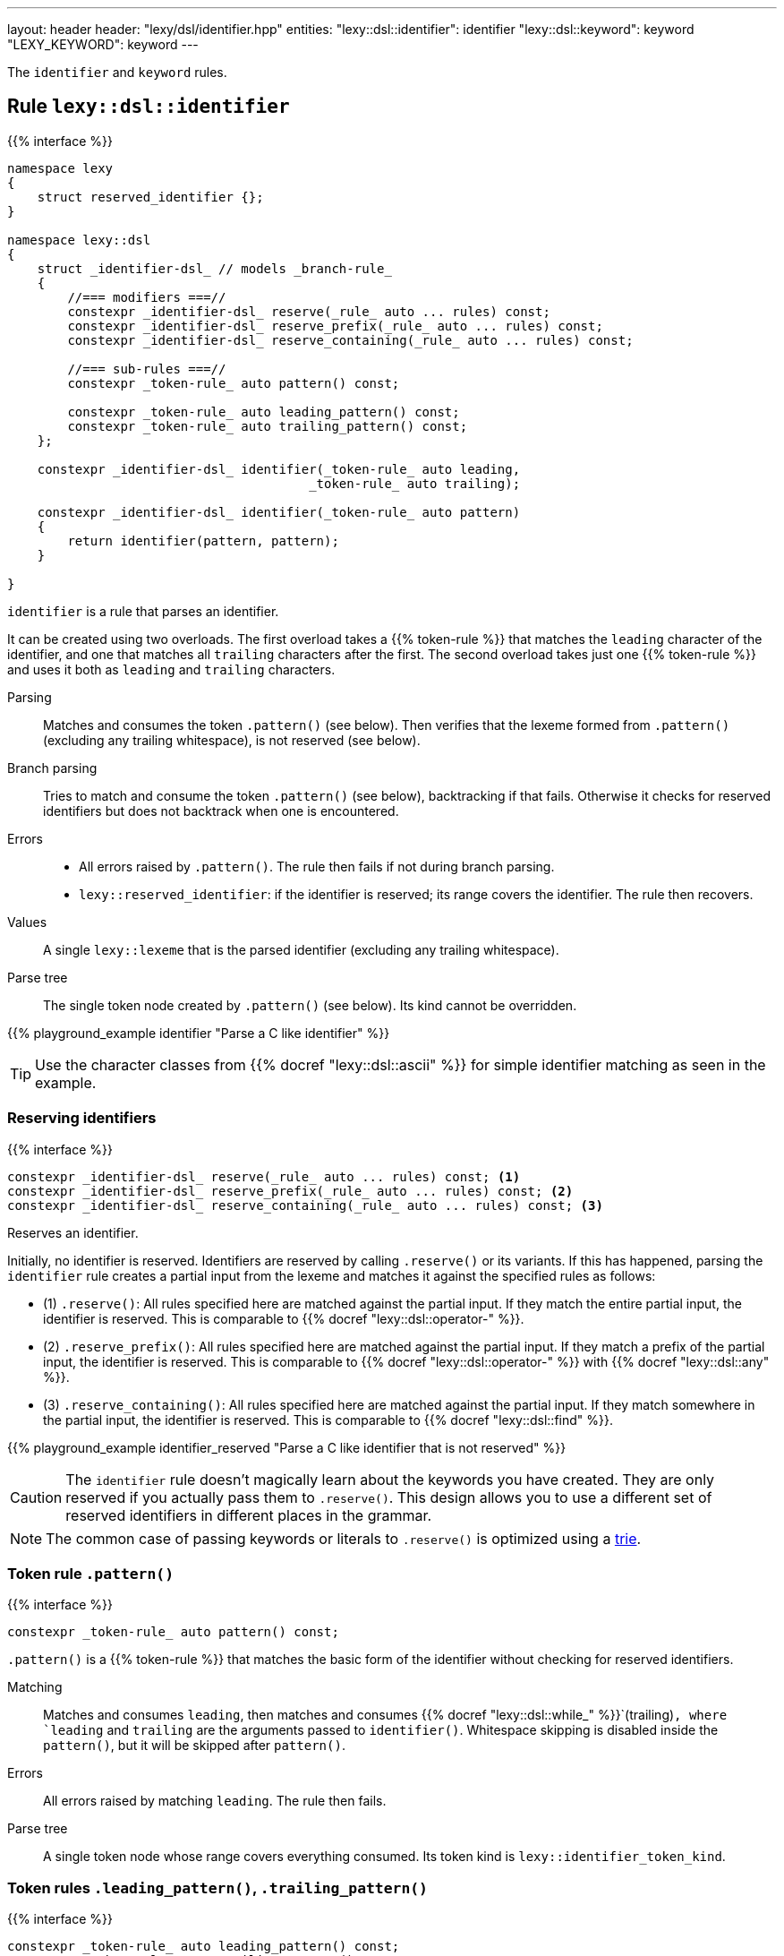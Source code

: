 ---
layout: header
header: "lexy/dsl/identifier.hpp"
entities:
  "lexy::dsl::identifier": identifier
  "lexy::dsl::keyword": keyword
  "LEXY_KEYWORD": keyword
---

[.lead]
The `identifier` and `keyword` rules.

[#identifier]
== Rule `lexy::dsl::identifier`

{{% interface %}}
----
namespace lexy
{
    struct reserved_identifier {};
}

namespace lexy::dsl
{
    struct _identifier-dsl_ // models _branch-rule_
    {
        //=== modifiers ===//
        constexpr _identifier-dsl_ reserve(_rule_ auto ... rules) const;
        constexpr _identifier-dsl_ reserve_prefix(_rule_ auto ... rules) const;
        constexpr _identifier-dsl_ reserve_containing(_rule_ auto ... rules) const;

        //=== sub-rules ===//
        constexpr _token-rule_ auto pattern() const;

        constexpr _token-rule_ auto leading_pattern() const;
        constexpr _token-rule_ auto trailing_pattern() const;
    };

    constexpr _identifier-dsl_ identifier(_token-rule_ auto leading,
                                        _token-rule_ auto trailing);

    constexpr _identifier-dsl_ identifier(_token-rule_ auto pattern)
    {
        return identifier(pattern, pattern);
    }

}
----

[.lead]
`identifier` is a rule that parses an identifier.

It can be created using two overloads.
The first overload takes a {{% token-rule %}} that matches the `leading` character of the identifier,
and one that matches all `trailing` characters after the first.
The second overload takes just one {{% token-rule %}} and uses it both as `leading` and `trailing` characters.

Parsing::
  Matches and consumes the token `.pattern()` (see below).
  Then verifies that the lexeme formed from `.pattern()` (excluding any trailing whitespace), is not reserved (see below).
Branch parsing::
  Tries to match and consume the token `.pattern()` (see below), backtracking if that fails.
  Otherwise it checks for reserved identifiers but does not backtrack when one is encountered.
Errors::
  * All errors raised by `.pattern()`. The rule then fails if not during branch parsing.
  * `lexy::reserved_identifier`: if the identifier is reserved; its range covers the identifier.
    The rule then recovers.
Values::
  A single `lexy::lexeme` that is the parsed identifier (excluding any trailing whitespace).
Parse tree::
  The single token node created by `.pattern()` (see below).
  Its kind cannot be overridden.

{{% playground_example identifier "Parse a C like identifier" %}}

TIP: Use the character classes from {{% docref "lexy::dsl::ascii" %}} for simple identifier matching as seen in the example.

=== Reserving identifiers

{{% interface %}}
----
constexpr _identifier-dsl_ reserve(_rule_ auto ... rules) const; <1>
constexpr _identifier-dsl_ reserve_prefix(_rule_ auto ... rules) const; <2>
constexpr _identifier-dsl_ reserve_containing(_rule_ auto ... rules) const; <3>
----

[.lead]
Reserves an identifier.

Initially, no identifier is reserved.
Identifiers are reserved by calling `.reserve()` or its variants.
If this has happened, parsing the `identifier` rule creates a partial input from the lexeme and matches it against the specified rules as follows:

* (1) `.reserve()`: All rules specified here are matched against the partial input.
  If they match the entire partial input, the identifier is reserved.
  This is comparable to {{% docref "lexy::dsl::operator-" %}}.
* (2) `.reserve_prefix()`: All rules specified here are matched against the partial input.
  If they match a prefix of the partial input, the identifier is reserved.
  This is comparable to {{% docref "lexy::dsl::operator-" %}} with {{% docref "lexy::dsl::any" %}}.
* (3) `.reserve_containing()`: All rules specified here are matched against the partial input.
  If they match somewhere in the partial input, the identifier is reserved.
  This is comparable to {{% docref "lexy::dsl::find" %}}.

{{% playground_example identifier_reserved "Parse a C like identifier that is not reserved" %}}

CAUTION: The `identifier` rule doesn't magically learn about the keywords you have created.
They are only reserved if you actually pass them to `.reserve()`.
This design allows you to use a different set of reserved identifiers in different places in the grammar.

NOTE: The common case of passing keywords or literals to `.reserve()` is optimized using a https://en.wikipedia.org/wiki/Trie[trie].

=== Token rule `.pattern()`

{{% interface %}}
----
constexpr _token-rule_ auto pattern() const;
----

[.lead]
`.pattern()` is a {{% token-rule %}} that matches the basic form of the identifier without checking for reserved identifiers.

Matching::
  Matches and consumes `leading`,
  then matches and consumes {{% docref "lexy::dsl::while_" %}}`(trailing)`,
  where `leading` and `trailing` are the arguments passed to `identifier()`.
  Whitespace skipping is disabled inside the `pattern()`,
  but it will be skipped after `pattern()`.
Errors::
  All errors raised by matching `leading`.
  The rule then fails.
Parse tree::
  A single token node whose range covers everything consumed.
  Its token kind is `lexy::identifier_token_kind`.

=== Token rules `.leading_pattern()`, `.trailing_pattern()`

{{% interface %}}
----
constexpr _token-rule_ auto leading_pattern() const;
constexpr _token-rule_ auto trailing_pattern() const;
----

[.lead]
They simply return `leading`/`trailing` from the arguments passed to `identifier()`.

[#keyword]
== Token rule `lexy::dsl::keyword`

{{% interface %}}
----
namespace lexy::dsl
{
    template <auto Str>
    constexpr _token-rule_ auto keyword(_identifier-dsl_ identifier);
}

#define LEXY_KEYWORD(Str, Identifier) lexy::dsl::keyword<Str>(identifier)
----

[.lead]
`keyword` is a {{% token-rule %}} that matches a keyword.

Matching::
  Tries to match and consume `identifier.pattern()`,
  i.e. the basic pattern of an identifier ignoring any reserved identifiers.
  Then creates a partial input that covers everything just consumed (without the trailing whitespace)
  and matches {{% docref "lexy::dsl::lit" %}}`<Str>` on that input.
  Succeeds only if that consumes the entire partial input.
Errors::
  `lexy::expected_keyword`: if either `identifier.pattern()` or the `lit` rule failed.
  Its range covers the everything consumed by `identifier.pattern()` and its `.string()` is `Str`.

The macro `LEXY_KEYWORD(Str, Identifier)` is equivalent to `keyword<Str>(Identifier)`,
except that it also works on older compilers that do not support C++20's extended NTTPs.
Use this instead of `keyword<Str>(identifier)` if you need to support them.

{{% playground_example keyword "Parse a keyword" %}}

NOTE: While {{% docref "lexy::dsl::lit" %}}`<"int">` would happily consume a prefix of `"integer"`, `keyword<"int">(id)`, for a matching `id`, would not.

NOTE: A keyword does not necessarily need to be a reserved identifier or vice-versa.

NOTE: The same encoding caveats of {[% docref "lexy::dsl::lit" %}} apply here as well.

